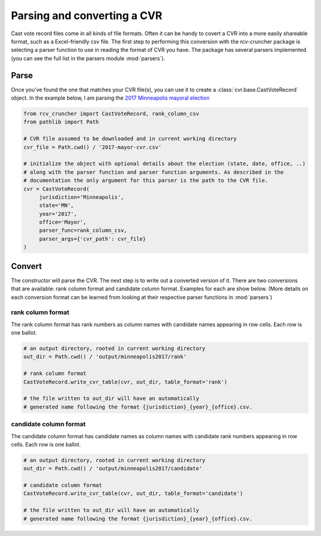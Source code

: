Parsing and converting a CVR
============================

Cast vote record files come in all kinds of file formats. Often it can be handy to covert a CVR into a more easily shareable format, such as a Excel-friendly csv file. The first step to performing this conversion with the rcv-cruncher package is selecting a parser function to use in reading the format of CVR you have. The package has several parsers implemented (you can see the full list in the parsers module :mod:`parsers`).

Parse
-------

Once you've found the one that matches your CVR file(s), you can use it to create a :class:`cvr.base.CastVoteRecord` object. In the example below, I am parsing the `2017 Minneapolis mayoral election <https://github.com/fairvotereform/rcv_cruncher/tree/big_changes/src/rcv_cruncher/example/example_cvr/minneapolis2017/2017-mayor-cvr.csv>`_

.. code-block::

   from rcv_cruncher import CastVoteRecord, rank_column_csv
   from pathlib import Path

   # CVR file assumed to be downloaded and in current working directory
   cvr_file = Path.cwd() / '2017-mayor-cvr.csv'

   # initialize the object with optional details about the election (state, date, office, ..)
   # along with the parser function and parser function arguments. As described in the
   # documentation the only argument for this parser is the path to the CVR file.
   cvr = CastVoteRecord(
        jurisdiction='Minneapolis',
        state='MN',
        year='2017',
        office='Mayor',
        parser_func=rank_column_csv,
        parser_args={'cvr_path': cvr_file}
   )

Convert
--------

The constructor will parse the CVR. The next step is to write out a converted version of it. There are two conversions that are available: rank column format and candidate column format. Examples for each are show below. (More details on each conversion format can be learned from looking at their respective parser functions in :mod:`parsers`)

rank column format
^^^^^^^^^^^^^^^^^^

The rank column format has rank numbers as column names with candidate names appearing in row cells. Each row is one ballot.

.. code-block::

   # an output directory, rooted in current working directory
   out_dir = Path.cwd() / 'output/minneapolis2017/rank'

   # rank column format
   CastVoteRecord.write_cvr_table(cvr, out_dir, table_format='rank')

   # the file written to out_dir will have an automatically
   # generated name following the format {jurisdiction}_{year}_{office}.csv.

candidate column format
^^^^^^^^^^^^^^^^^^^^^^^

The candidate column format has candidate names as column names with candidate rank numbers appearing in row cells. Each row is one ballot.

.. code-block::

   # an output directory, rooted in current working directory
   out_dir = Path.cwd() / 'output/minneapolis2017/candidate'

   # candidate column format
   CastVoteRecord.write_cvr_table(cvr, out_dir, table_format='candidate')

   # the file written to out_dir will have an automatically
   # generated name following the format {jurisdiction}_{year}_{office}.csv.
